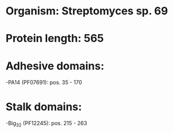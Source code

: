 * Organism: Streptomyces sp. 69
* Protein length: 565
* Adhesive domains:
-PA14 (PF07691): pos. 35 - 170
* Stalk domains:
-Big_3_2 (PF12245): pos. 215 - 263

